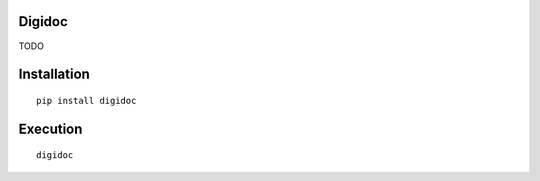 .. image:: https://travis-ci.org/flyte/digidoc.svg?branch=develop
    :target: https://travis-ci.org/flyte/digidoc

Digidoc
=======

TODO

Installation
============
::

    pip install digidoc

Execution
=========
::

    digidoc
